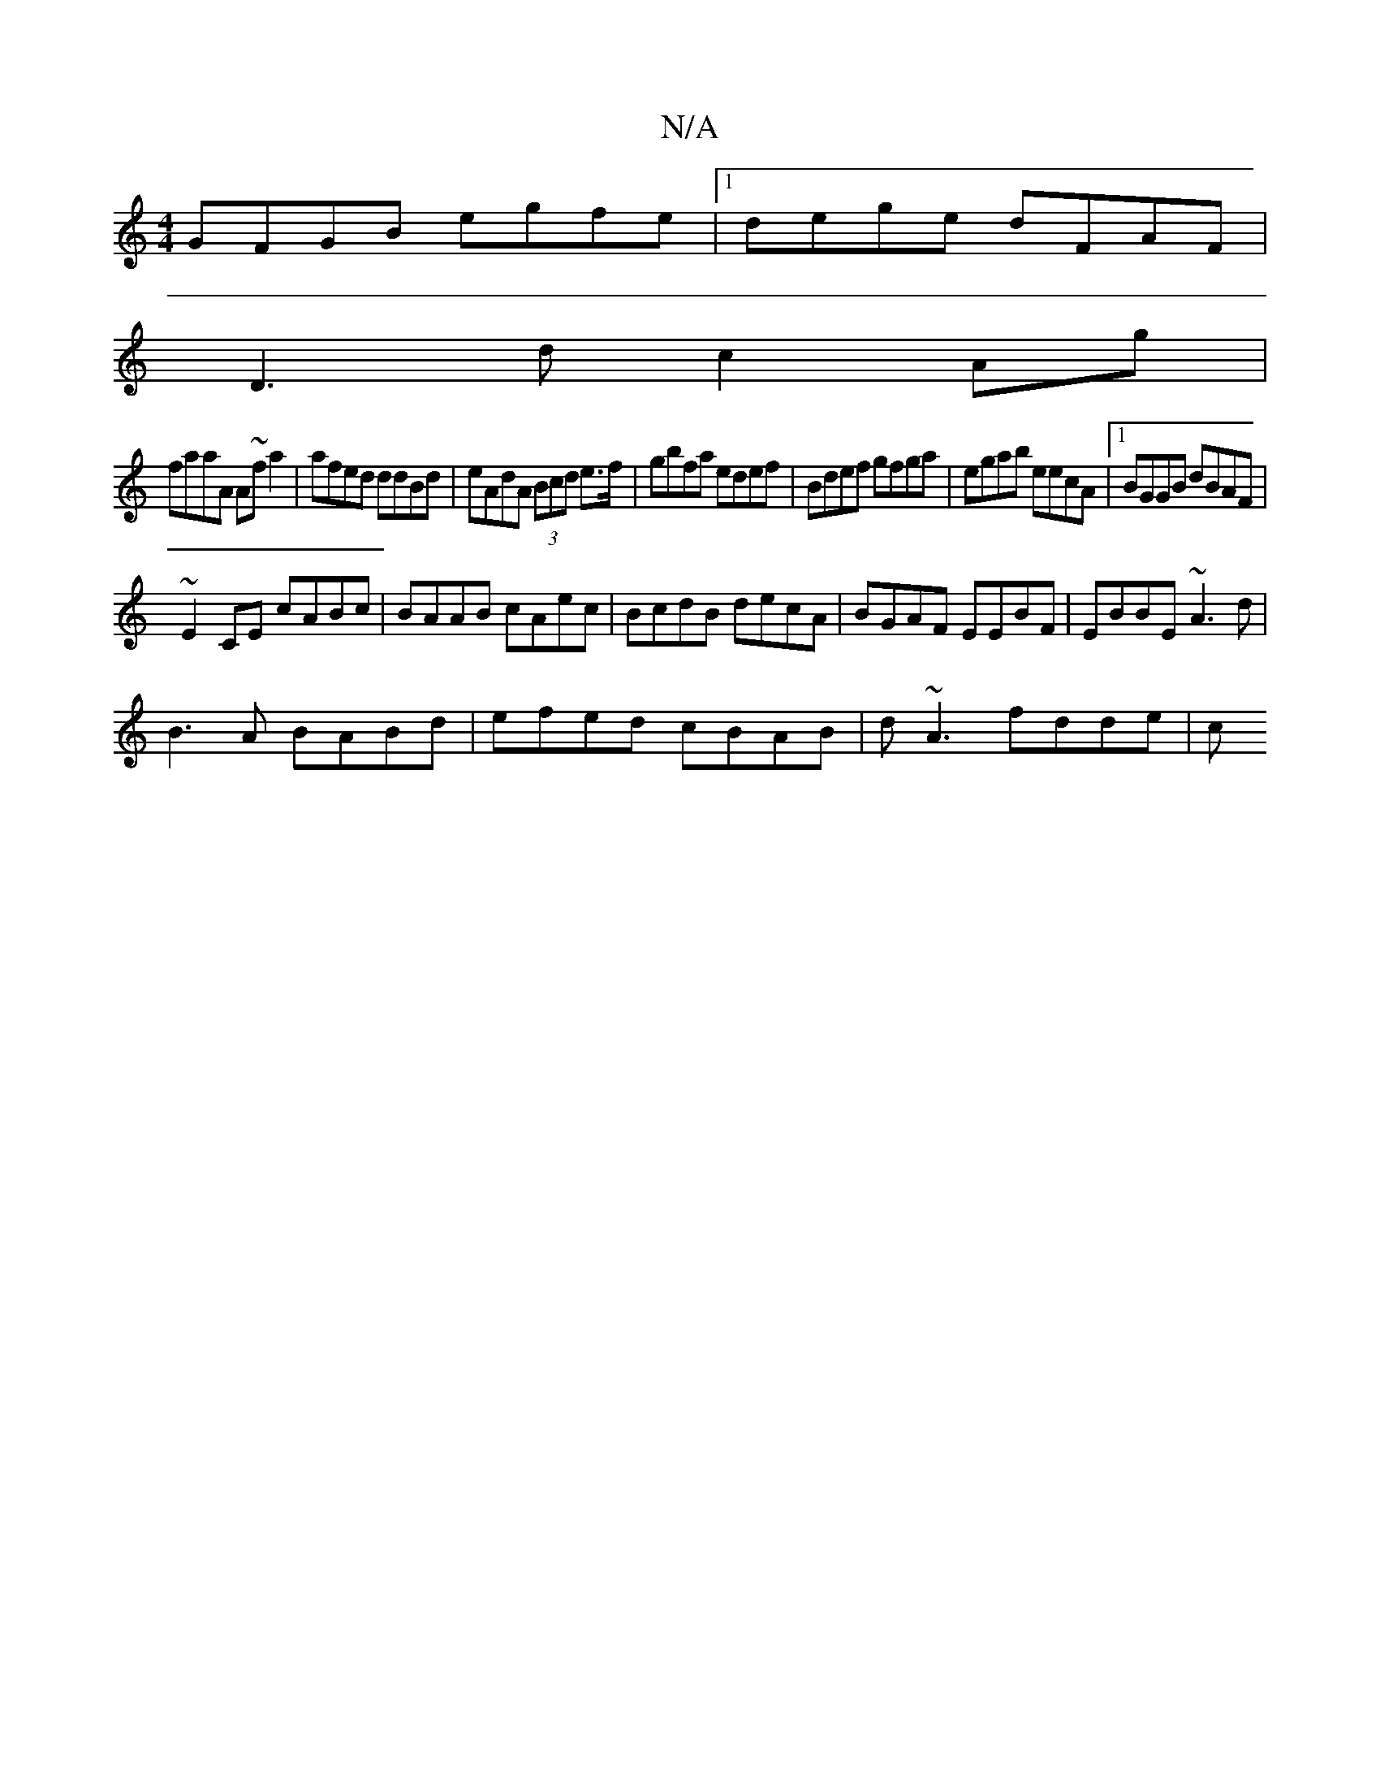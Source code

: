 X:1
T:N/A
M:4/4
R:N/A
K:Cmajor
GFGB egfe|1 dege dFAF|
D3 d c2 Ag|
faaA A~fa2|afed ddBd|eAdA (3Bcd e>f|gbfa edef|Bdef gfga| egab eecA|1 BGGB dBAF|
~E2CE cABc|BAAB cAec|BcdB decA| BGAF EEBF|EBBE ~A3d|
B3 A BABd|efed cBAB|d~A3 fdde|c>